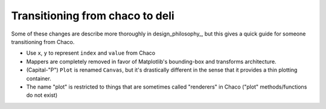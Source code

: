 ================================
Transitioning from chaco to deli
================================

Some of these changes are describe more thoroughly in design_philosophy_, but
this gives a quick guide for someone transitioning from Chaco.

* Use ``x``, ``y`` to represent ``index`` and ``value`` from Chaco
* Mappers are completely removed in favor of Matplotlib's bounding-box and
  transforms architecture.
* (Capital-"P") ``Plot`` is renamed ``Canvas``, but it's drastically
  different in the sense that it provides a thin plotting container.
* The name "plot" is restricted to things that are sometimes called "renderers"
  in Chaco ("plot" methods/functions do not exist)
